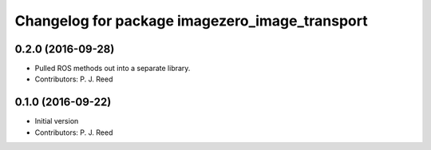 ^^^^^^^^^^^^^^^^^^^^^^^^^^^^^^^^^^^^^^^^^^^^^^^^
Changelog for package imagezero_image_transport
^^^^^^^^^^^^^^^^^^^^^^^^^^^^^^^^^^^^^^^^^^^^^^^^

0.2.0 (2016-09-28)
------------------
* Pulled ROS methods out into a separate library.
* Contributors: P. J. Reed

0.1.0 (2016-09-22)
------------------
* Initial version
* Contributors: P. J. Reed
